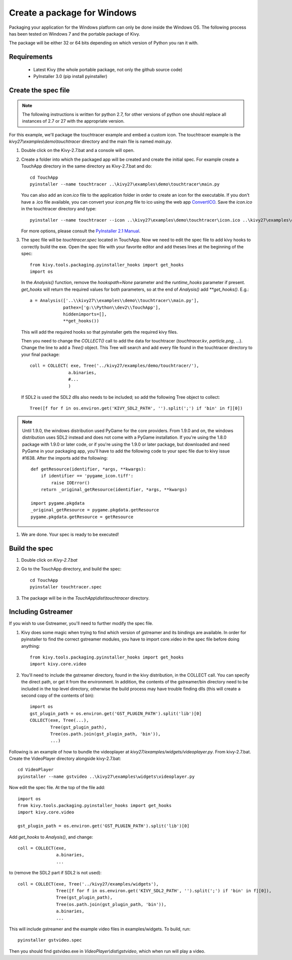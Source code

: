 Create a package for Windows
============================

Packaging your application for the Windows platform can only be done inside the
Windows OS. The following process has been tested on Windows 7 and the portable
package of Kivy.

The package will be either 32 or 64 bits depending on which version of Python
you ran it with.

.. _packaging-windows-requirements:

Requirements
------------

    * Latest Kivy (the whole portable package, not only the github source code)
    * PyInstaller 3.0 (pip install pyinstaller)

.. _Create-the-spec-file:

Create the spec file
--------------------

.. note::
    The following instructions is written for python 2.7, for other versions of
    python one should replace all instances of 2.7 or 27 with the appropriate
    version.

For this example, we'll package the touchtracer example and embed a custom icon.
The touchtracer example is the `kivy27\\examples\\demo\\touchtracer` directory and
the main file is named `main.py`.

#. Double click on the Kivy-2.7.bat and a console will open.
#. Create a folder into which the packaged app will be created and create the
   initial spec. For example create a TouchApp directory in the same directory
   as Kivy-2.7.bat and do::

    cd TouchApp
    pyinstaller --name touchtracer ..\kivy27\examples\demo\touchtracer\main.py

   You can also add an `icon.ico` file to the application folder in order to create an icon
   for the executable. If you don't have a .ico file available, you can convert your
   `icon.png` file to ico using the web app `ConvertICO <http://www.convertico.com>`_.
   Save the `icon.ico` in the touchtracer directory and type::

    pyinstaller --name touchtracer --icon ..\kivy27\examples\demo\touchtracer\icon.ico ..\kivy27\examples\demo\touchtracer\main.py

   For more options, please consult the
   `PyInstaller 2.1 Manual <http://pythonhosted.org/PyInstaller/>`_.

#. The spec file will be `touchtracer.spec` located in TouchApp. Now we need to
   edit the spec file to add kivy hooks to correctly build the exe.
   Open the spec file with your favorite editor and add theses lines at the
   beginning of the spec::

    from kivy.tools.packaging.pyinstaller_hooks import get_hooks
    import os

   In the `Analysis()` function, remove the `hookspath=None` parameter and
   the `runtime_hooks` parameter if present. `get_hooks` will return the required
   values for both parameters, so at the end of `Analysis()` add `**get_hooks()`.
   E.g.::

    a = Analysis(['..\\kivy27\\examples\\demo\\touchtracer\\main.py'],
                 pathex=['g:\\Python\\dev2\\TouchApp'],
                 hiddenimports=[],
                 **get_hooks())

   This will add the required hooks so that pyinstaller gets the required kivy files.

   Then you need to change the `COLLECT()` call to add the data for touchtracer
   (`touchtracer.kv`, `particle.png`, ...). Change the line to add a `Tree()`
   object. This Tree will search and add every file found in the touchtracer
   directory to your final package::

    coll = COLLECT( exe, Tree('../kivy27/examples/demo/touchtracer/'),
                   a.binaries,
                   #...
                   )

   If SDL2 is used the SDL2 dlls also needs to be included; so add the following
   Tree object to collect::

    Tree([f for f in os.environ.get('KIVY_SDL2_PATH', '').split(';') if 'bin' in f][0])

.. note::

    Until 1.9.0, the windows distribution used PyGame for the core providers.
    From 1.9.0 and on, the windows distribution uses SDL2 instead and does not
    come with a PyGame installation. If you're using the 1.8.0 package with 1.9.0
    or later code, or if you're using the 1.9.0 or later package, but downloaded
    and need PyGame in your packaging app, you'll have to add the following code
    to your spec file due to kivy issue #1638. After the imports add the following::

        def getResource(identifier, *args, **kwargs):
            if identifier == 'pygame_icon.tiff':
                raise IOError()
            return _original_getResource(identifier, *args, **kwargs)

        import pygame.pkgdata
        _original_getResource = pygame.pkgdata.getResource
        pygame.pkgdata.getResource = getResource

#. We are done. Your spec is ready to be executed!

.. _Build-the-spec:

Build the spec
--------------

#. Double click on `Kivy-2.7.bat`
#. Go to the TouchApp directory, and build the spec::

    cd TouchApp
    pyinstaller touchtracer.spec

#. The package will be in the `TouchApp\\dist\\touchtracer` directory.

Including Gstreamer
-------------------

If you wish to use Gstreamer, you'll need to further modify the spec file.

#. Kivy does some magic when trying to find which version of gstreamer
   and its bindings are available. In order for pyinstaller to find the
   correct gstreamer modules, you have to import core.video in the spec file
   before doing anything::

       from kivy.tools.packaging.pyinstaller_hooks import get_hooks
       import kivy.core.video

#. You'll need to include the gstreamer directory, found in the kivy distribution,
   in the COLLECT call. You can specify the direct path, or get it from the
   environment. In addition, the contents of the gstreamer/bin directory
   need to be included in the top level directory, otherwise the build process
   may have trouble finding dlls (this will create a second copy of the contents
   of bin)::

       import os
       gst_plugin_path = os.environ.get('GST_PLUGIN_PATH').split('lib')[0]
       COLLECT(exe, Tree(...),
               Tree(gst_plugin_path),
               Tree(os.path.join(gst_plugin_path, 'bin')),
               ...)

Following is an example of how to bundle the videoplayer at `kivy27/examples/widgets/videoplayer.py`.
From kivy-2.7.bat. Create the VideoPlayer directory alongside kivy-2.7.bat::

    cd VideoPlayer
    pyinstaller --name gstvideo ..\kivy27\examples\widgets\videoplayer.py

Now edit the spec file. At the top of the file add::

    import os
    from kivy.tools.packaging.pyinstaller_hooks import get_hooks
    import kivy.core.video

    gst_plugin_path = os.environ.get('GST_PLUGIN_PATH').split('lib')[0]

Add `get_hooks` to `Analysis()`, and change::

    coll = COLLECT(exe,
                   a.binaries,
                   ...

to (remove the SDL2 part if SDL2 is not used)::

    coll = COLLECT(exe, Tree('../kivy27/examples/widgets'),
                   Tree([f for f in os.environ.get('KIVY_SDL2_PATH', '').split(';') if 'bin' in f][0]),
                   Tree(gst_plugin_path),
                   Tree(os.path.join(gst_plugin_path, 'bin')),
                   a.binaries,
                   ...

This will include gstreamer and the example video files in examples/widgets.
To build, run::

    pyinstaller gstvideo.spec

Then you should find gstvideo.exe in `VideoPlayer\\dist\\gstvideo`,
which when run will play a video.
